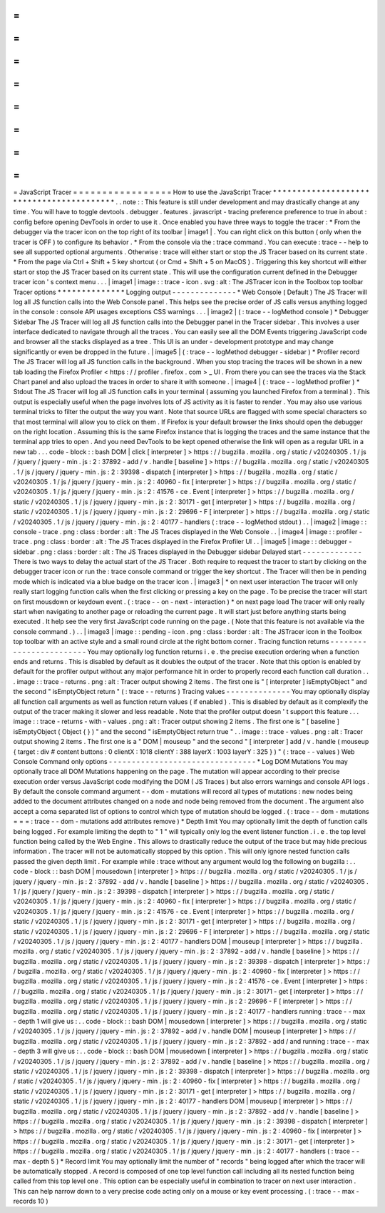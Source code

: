 =
=
=
=
=
=
=
=
=
=
=
=
=
=
=
=
=
JavaScript
Tracer
=
=
=
=
=
=
=
=
=
=
=
=
=
=
=
=
=
How
to
use
the
JavaScript
Tracer
*
*
*
*
*
*
*
*
*
*
*
*
*
*
*
*
*
*
*
*
*
*
*
*
*
*
*
*
*
*
*
*
*
*
*
*
*
*
*
*
*
.
.
note
:
:
This
feature
is
still
under
development
and
may
drastically
change
at
any
time
.
You
will
have
to
toggle
devtools
.
debugger
.
features
.
javascript
-
tracing
preference
preference
to
true
in
about
:
config
before
opening
DevTools
in
order
to
use
it
.
Once
enabled
you
have
three
ways
to
toggle
the
tracer
:
*
From
the
debugger
via
the
tracer
icon
on
the
top
right
of
its
toolbar
|
image1
|
.
You
can
right
click
on
this
button
(
only
when
the
tracer
is
OFF
)
to
configure
its
behavior
.
*
From
the
console
via
the
:
trace
command
.
You
can
execute
:
trace
-
-
help
to
see
all
supported
optional
arguments
.
Otherwise
:
trace
will
either
start
or
stop
the
JS
Tracer
based
on
its
current
state
.
*
From
the
page
via
Ctrl
+
Shift
+
5
key
shortcut
(
or
Cmd
+
Shift
+
5
on
MacOS
)
.
Triggering
this
key
shortcut
will
either
start
or
stop
the
JS
Tracer
based
on
its
current
state
.
This
will
use
the
configuration
current
defined
in
the
Debugger
tracer
icon
'
s
context
menu
.
.
.
|
image1
|
image
:
:
trace
-
icon
.
svg
:
alt
:
The
JSTracer
icon
in
the
Toolbox
top
toolbar
Tracer
options
*
*
*
*
*
*
*
*
*
*
*
*
*
*
Logging
output
-
-
-
-
-
-
-
-
-
-
-
-
-
-
*
Web
Console
(
Default
)
The
JS
Tracer
will
log
all
JS
function
calls
into
the
Web
Console
panel
.
This
helps
see
the
precise
order
of
JS
calls
versus
anything
logged
in
the
console
:
console
API
usages
exceptions
CSS
warnings
.
.
.
|
image2
|
(
:
trace
-
-
logMethod
console
)
*
Debugger
Sidebar
The
JS
Tracer
will
log
all
JS
function
calls
into
the
Debugger
panel
in
the
Tracer
sidebar
.
This
involves
a
user
interface
dedicated
to
navigate
through
all
the
traces
.
You
can
easily
see
all
the
DOM
Events
triggering
JavaScript
code
and
browser
all
the
stacks
displayed
as
a
tree
.
This
UI
is
an
under
-
development
prototype
and
may
change
significantly
or
even
be
dropped
in
the
future
.
|
image5
|
(
:
trace
-
-
logMethod
debugger
-
sidebar
)
*
Profiler
record
The
JS
Tracer
will
log
all
JS
function
calls
in
the
background
.
When
you
stop
tracing
the
traces
will
be
shown
in
a
new
tab
loading
the
Firefox
Profiler
<
https
:
/
/
profiler
.
firefox
.
com
>
_
UI
.
From
there
you
can
see
the
traces
via
the
Stack
Chart
panel
and
also
upload
the
traces
in
order
to
share
it
with
someone
.
|
image4
|
(
:
trace
-
-
logMethod
profiler
)
*
Stdout
The
JS
Tracer
will
log
all
JS
function
calls
in
your
terminal
(
assuming
you
launched
Firefox
from
a
terminal
)
.
This
output
is
especially
useful
when
the
page
involves
lots
of
JS
activity
as
it
is
faster
to
render
.
You
may
also
use
various
terminal
tricks
to
filter
the
output
the
way
you
want
.
Note
that
source
URLs
are
flagged
with
some
special
characters
so
that
most
terminal
will
allow
you
to
click
on
them
.
If
Firefox
is
your
default
browser
the
links
should
open
the
debugger
on
the
right
location
.
Assuming
this
is
the
same
Firefox
instance
that
is
logging
the
traces
and
the
same
instance
that
the
terminal
app
tries
to
open
.
And
you
need
DevTools
to
be
kept
opened
otherwise
the
link
will
open
as
a
regular
URL
in
a
new
tab
.
.
.
code
-
block
:
:
bash
DOM
|
click
[
interpreter
]
>
https
:
/
/
bugzilla
.
mozilla
.
org
/
static
/
v20240305
.
1
/
js
/
jquery
/
jquery
-
min
.
js
:
2
:
37892
-
add
/
v
.
handle
[
baseline
]
>
https
:
/
/
bugzilla
.
mozilla
.
org
/
static
/
v20240305
.
1
/
js
/
jquery
/
jquery
-
min
.
js
:
2
:
39398
-
dispatch
[
interpreter
]
>
https
:
/
/
bugzilla
.
mozilla
.
org
/
static
/
v20240305
.
1
/
js
/
jquery
/
jquery
-
min
.
js
:
2
:
40960
-
fix
[
interpreter
]
>
https
:
/
/
bugzilla
.
mozilla
.
org
/
static
/
v20240305
.
1
/
js
/
jquery
/
jquery
-
min
.
js
:
2
:
41576
-
ce
.
Event
[
interpreter
]
>
https
:
/
/
bugzilla
.
mozilla
.
org
/
static
/
v20240305
.
1
/
js
/
jquery
/
jquery
-
min
.
js
:
2
:
30171
-
get
[
interpreter
]
>
https
:
/
/
bugzilla
.
mozilla
.
org
/
static
/
v20240305
.
1
/
js
/
jquery
/
jquery
-
min
.
js
:
2
:
29696
-
F
[
interpreter
]
>
https
:
/
/
bugzilla
.
mozilla
.
org
/
static
/
v20240305
.
1
/
js
/
jquery
/
jquery
-
min
.
js
:
2
:
40177
-
handlers
(
:
trace
-
-
logMethod
stdout
)
.
.
|
image2
|
image
:
:
console
-
trace
.
png
:
class
:
border
:
alt
:
The
JS
Traces
displayed
in
the
Web
Console
.
.
|
image4
|
image
:
:
profiler
-
trace
.
png
:
class
:
border
:
alt
:
The
JS
Traces
displayed
in
the
Firefox
Profiler
UI
.
.
|
image5
|
image
:
:
debugger
-
sidebar
.
png
:
class
:
border
:
alt
:
The
JS
Traces
displayed
in
the
Debugger
sidebar
Delayed
start
-
-
-
-
-
-
-
-
-
-
-
-
-
There
is
two
ways
to
delay
the
actual
start
of
the
JS
Tracer
.
Both
require
to
request
the
tracer
to
start
by
clicking
on
the
debugger
tracer
icon
or
run
the
:
trace
console
command
or
trigger
the
key
shortcut
.
The
Tracer
will
then
be
in
pending
mode
which
is
indicated
via
a
blue
badge
on
the
tracer
icon
.
|
image3
|
*
on
next
user
interaction
The
tracer
will
only
really
start
logging
function
calls
when
the
first
clicking
or
pressing
a
key
on
the
page
.
To
be
precise
the
tracer
will
start
on
first
mousdown
or
keydown
event
.
(
:
trace
-
-
on
-
next
-
interaction
)
*
on
next
page
load
The
tracer
will
only
really
start
when
navigating
to
another
page
or
reloading
the
current
page
.
It
will
start
just
before
anything
starts
being
executed
.
It
help
see
the
very
first
JavaScript
code
running
on
the
page
.
(
Note
that
this
feature
is
not
available
via
the
console
command
.
)
.
.
|
image3
|
image
:
:
pending
-
icon
.
png
:
class
:
border
:
alt
:
The
JSTracer
icon
in
the
Toolbox
top
toolbar
with
an
active
style
and
a
small
round
circle
at
the
right
bottom
corner
.
Tracing
function
returns
-
-
-
-
-
-
-
-
-
-
-
-
-
-
-
-
-
-
-
-
-
-
-
-
You
may
optionally
log
function
returns
i
.
e
.
the
precise
execution
ordering
when
a
function
ends
and
returns
.
This
is
disabled
by
default
as
it
doubles
the
output
of
the
tracer
.
Note
that
this
option
is
enabled
by
default
for
the
profiler
output
without
any
major
performance
hit
in
order
to
properly
record
each
function
call
duration
.
.
.
image
:
:
trace
-
returns
.
png
:
alt
:
Tracer
output
showing
2
items
.
The
first
one
is
"
[
interpreter
]
isEmptyObject
"
and
the
second
"
isEmptyObject
return
"
(
:
trace
-
-
returns
)
Tracing
values
-
-
-
-
-
-
-
-
-
-
-
-
-
-
You
may
optionally
display
all
function
call
arguments
as
well
as
function
return
values
(
if
enabled
)
.
This
is
disabled
by
default
as
it
complexify
the
output
of
the
tracer
making
it
slower
and
less
readable
.
Note
that
the
profiler
output
doesn
'
t
support
this
feature
.
.
.
image
:
:
trace
-
returns
-
with
-
values
.
png
:
alt
:
Tracer
output
showing
2
items
.
The
first
one
is
"
[
baseline
]
isEmptyObject
(
Object
{
}
)
"
and
the
second
"
isEmptyObject
return
true
"
.
.
image
:
:
trace
-
values
.
png
:
alt
:
Tracer
output
showing
2
items
.
The
first
one
is
a
"
DOM
|
mouseup
"
and
the
second
"
[
interpreter
]
add
/
v
.
handle
(
mouseup
{
target
:
div
#
content
buttons
:
0
clientX
:
1018
clientY
:
388
layerX
:
1003
layerY
:
325
}
)
"
(
:
trace
-
-
values
)
Web
Console
Command
only
options
-
-
-
-
-
-
-
-
-
-
-
-
-
-
-
-
-
-
-
-
-
-
-
-
-
-
-
-
-
-
-
-
*
Log
DOM
Mutations
You
may
optionally
trace
all
DOM
Mutations
happening
on
the
page
.
The
mutation
will
appear
according
to
their
precise
execution
order
versus
JavaScript
code
modifying
the
DOM
(
JS
Traces
)
but
also
errors
warnings
and
console
API
logs
.
By
default
the
console
command
argument
-
-
dom
-
mutations
will
record
all
types
of
mutations
:
new
nodes
being
added
to
the
document
attributes
changed
on
a
node
and
node
being
removed
from
the
document
.
The
argument
also
accept
a
coma
separated
list
of
options
to
control
which
type
of
mutation
should
be
logged
.
(
:
trace
-
-
dom
-
mutations
=
=
=
:
trace
-
-
dom
-
mutations
add
attributes
remove
)
*
Depth
limit
You
may
optionally
limit
the
depth
of
function
calls
being
logged
.
For
example
limiting
the
depth
to
"
1
"
will
typically
only
log
the
event
listener
function
.
i
.
e
.
the
top
level
function
being
called
by
the
Web
Engine
.
This
allows
to
drastically
reduce
the
output
of
the
trace
but
may
hide
precious
information
.
The
tracer
will
not
be
automatically
stopped
by
this
option
.
This
will
only
ignore
nested
function
calls
passed
the
given
depth
limit
.
For
example
while
:
trace
without
any
argument
would
log
the
following
on
bugzilla
:
.
.
code
-
block
:
:
bash
DOM
|
mousedown
[
interpreter
]
>
https
:
/
/
bugzilla
.
mozilla
.
org
/
static
/
v20240305
.
1
/
js
/
jquery
/
jquery
-
min
.
js
:
2
:
37892
-
add
/
v
.
handle
[
baseline
]
>
https
:
/
/
bugzilla
.
mozilla
.
org
/
static
/
v20240305
.
1
/
js
/
jquery
/
jquery
-
min
.
js
:
2
:
39398
-
dispatch
[
interpreter
]
>
https
:
/
/
bugzilla
.
mozilla
.
org
/
static
/
v20240305
.
1
/
js
/
jquery
/
jquery
-
min
.
js
:
2
:
40960
-
fix
[
interpreter
]
>
https
:
/
/
bugzilla
.
mozilla
.
org
/
static
/
v20240305
.
1
/
js
/
jquery
/
jquery
-
min
.
js
:
2
:
41576
-
ce
.
Event
[
interpreter
]
>
https
:
/
/
bugzilla
.
mozilla
.
org
/
static
/
v20240305
.
1
/
js
/
jquery
/
jquery
-
min
.
js
:
2
:
30171
-
get
[
interpreter
]
>
https
:
/
/
bugzilla
.
mozilla
.
org
/
static
/
v20240305
.
1
/
js
/
jquery
/
jquery
-
min
.
js
:
2
:
29696
-
F
[
interpreter
]
>
https
:
/
/
bugzilla
.
mozilla
.
org
/
static
/
v20240305
.
1
/
js
/
jquery
/
jquery
-
min
.
js
:
2
:
40177
-
handlers
DOM
|
mouseup
[
interpreter
]
>
https
:
/
/
bugzilla
.
mozilla
.
org
/
static
/
v20240305
.
1
/
js
/
jquery
/
jquery
-
min
.
js
:
2
:
37892
-
add
/
v
.
handle
[
baseline
]
>
https
:
/
/
bugzilla
.
mozilla
.
org
/
static
/
v20240305
.
1
/
js
/
jquery
/
jquery
-
min
.
js
:
2
:
39398
-
dispatch
[
interpreter
]
>
https
:
/
/
bugzilla
.
mozilla
.
org
/
static
/
v20240305
.
1
/
js
/
jquery
/
jquery
-
min
.
js
:
2
:
40960
-
fix
[
interpreter
]
>
https
:
/
/
bugzilla
.
mozilla
.
org
/
static
/
v20240305
.
1
/
js
/
jquery
/
jquery
-
min
.
js
:
2
:
41576
-
ce
.
Event
[
interpreter
]
>
https
:
/
/
bugzilla
.
mozilla
.
org
/
static
/
v20240305
.
1
/
js
/
jquery
/
jquery
-
min
.
js
:
2
:
30171
-
get
[
interpreter
]
>
https
:
/
/
bugzilla
.
mozilla
.
org
/
static
/
v20240305
.
1
/
js
/
jquery
/
jquery
-
min
.
js
:
2
:
29696
-
F
[
interpreter
]
>
https
:
/
/
bugzilla
.
mozilla
.
org
/
static
/
v20240305
.
1
/
js
/
jquery
/
jquery
-
min
.
js
:
2
:
40177
-
handlers
running
:
trace
-
-
max
-
depth
1
will
give
us
:
.
.
code
-
block
:
:
bash
DOM
|
mousedown
[
interpreter
]
>
https
:
/
/
bugzilla
.
mozilla
.
org
/
static
/
v20240305
.
1
/
js
/
jquery
/
jquery
-
min
.
js
:
2
:
37892
-
add
/
v
.
handle
DOM
|
mouseup
[
interpreter
]
>
https
:
/
/
bugzilla
.
mozilla
.
org
/
static
/
v20240305
.
1
/
js
/
jquery
/
jquery
-
min
.
js
:
2
:
37892
-
add
/
and
running
:
trace
-
-
max
-
depth
3
will
give
us
:
.
.
code
-
block
:
:
bash
DOM
|
mousedown
[
interpreter
]
>
https
:
/
/
bugzilla
.
mozilla
.
org
/
static
/
v20240305
.
1
/
js
/
jquery
/
jquery
-
min
.
js
:
2
:
37892
-
add
/
v
.
handle
[
baseline
]
>
https
:
/
/
bugzilla
.
mozilla
.
org
/
static
/
v20240305
.
1
/
js
/
jquery
/
jquery
-
min
.
js
:
2
:
39398
-
dispatch
[
interpreter
]
>
https
:
/
/
bugzilla
.
mozilla
.
org
/
static
/
v20240305
.
1
/
js
/
jquery
/
jquery
-
min
.
js
:
2
:
40960
-
fix
[
interpreter
]
>
https
:
/
/
bugzilla
.
mozilla
.
org
/
static
/
v20240305
.
1
/
js
/
jquery
/
jquery
-
min
.
js
:
2
:
30171
-
get
[
interpreter
]
>
https
:
/
/
bugzilla
.
mozilla
.
org
/
static
/
v20240305
.
1
/
js
/
jquery
/
jquery
-
min
.
js
:
2
:
40177
-
handlers
DOM
|
mouseup
[
interpreter
]
>
https
:
/
/
bugzilla
.
mozilla
.
org
/
static
/
v20240305
.
1
/
js
/
jquery
/
jquery
-
min
.
js
:
2
:
37892
-
add
/
v
.
handle
[
baseline
]
>
https
:
/
/
bugzilla
.
mozilla
.
org
/
static
/
v20240305
.
1
/
js
/
jquery
/
jquery
-
min
.
js
:
2
:
39398
-
dispatch
[
interpreter
]
>
https
:
/
/
bugzilla
.
mozilla
.
org
/
static
/
v20240305
.
1
/
js
/
jquery
/
jquery
-
min
.
js
:
2
:
40960
-
fix
[
interpreter
]
>
https
:
/
/
bugzilla
.
mozilla
.
org
/
static
/
v20240305
.
1
/
js
/
jquery
/
jquery
-
min
.
js
:
2
:
30171
-
get
[
interpreter
]
>
https
:
/
/
bugzilla
.
mozilla
.
org
/
static
/
v20240305
.
1
/
js
/
jquery
/
jquery
-
min
.
js
:
2
:
40177
-
handlers
(
:
trace
-
-
max
-
depth
5
)
*
Record
limit
You
may
optionally
limit
the
number
of
"
records
"
being
logged
after
which
the
tracer
will
be
automatically
stopped
.
A
record
is
composed
of
one
top
level
function
call
including
all
its
nested
function
being
called
from
this
top
level
one
.
This
option
can
be
especially
useful
in
combination
to
tracer
on
next
user
interaction
.
This
can
help
narrow
down
to
a
very
precise
code
acting
only
on
a
mouse
or
key
event
processing
.
(
:
trace
-
-
max
-
records
10
)

